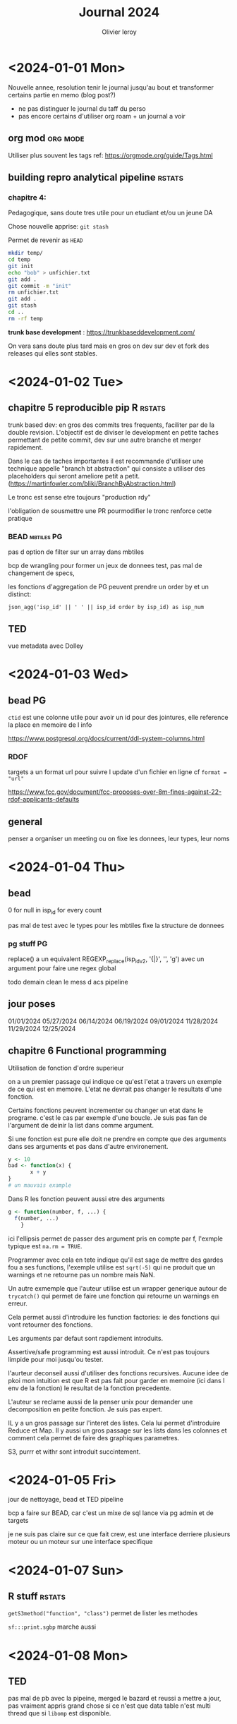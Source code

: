 #+title: Journal 2024
#+author: Olivier leroy


* <2024-01-01 Mon>

Nouvelle annee, resolution tenir le journal jusqu'au bout et transformer certains partie en memo (blog post?)

- ne pas distinguer le journal du taff du perso
- pas encore certains d'utiliser org roam + un journal a voir

** org mod :org:mode:

    Utiliser plus souvent les tags ref: https://orgmode.org/guide/Tags.html

** building repro analytical pipeline :rstats:

*** chapitre 4:

Pedagogique, sans doute tres utile pour un etudiant et/ou un jeune DA

Chose nouvelle apprise: ~git stash~

Permet de revenir as ~HEAD~

#+begin_src bash
mkdir temp/
cd temp
git init
echo "bob" > unfichier.txt
git add .
git commit -m "init"
rm unfichier.txt
git add .
git stash
cd ..
rm -rf temp
#+end_src

#+RESULTS:
| Reinitialized | existing | Git       | repository | in    | /Users/olivierleroy/Documents/oli/prise_de_notes/temp/.git/ |     |    |         |         |      |
| On            | branch   | master    |            |       |                                                           |     |    |         |         |      |
| nothing       | to       | commit,   | working    | tree  | clean                                                     |     |    |         |         |      |
| Saved         | working  | directory | and        | index | state                                                     | WIP | on | master: | 5c5c45b | init |

*trunk base development* :  https://trunkbaseddevelopment.com/

On vera sans doute plus tard mais en gros on dev sur dev et fork des releases qui elles sont stables.

* <2024-01-02 Tue>

** chapitre 5 reproducible pip R :rstats:

trunk based dev: en gros des commits tres frequents, faciliter par de la double revision. L'objectif est de diviser le development en petite taches permettant de petite commit, dev sur une autre branche et merger rapidement.

Dans le cas de taches importantes il est recommande d'utiliser une technique appelle "branch bt abstraction" qui consiste a utiliser des placeholders qui seront ameliore petit a petit. (https://martinfowler.com/bliki/BranchByAbstraction.html)

Le tronc est sense etre toujours "production rdy"

l'obligation de sousmettre une PR pourmodifier le tronc renforce cette pratique

*** BEAD :mbtiles:PG:

pas d option de filter sur un array dans mbtiles

bcp de wrangling pour former un jeux de donnees test, pas mal de changement de specs,

les fonctions d'aggregation de PG peuvent prendre un order by et un distinct:

~json_agg('isp_id' || ' ' || isp_id order by isp_id) as isp_num~

** TED

vue metadata avec Dolley

* <2024-01-03 Wed>

** bead :PG:

~ctid~ est une colonne utile pour avoir un id pour des jointures, elle reference la place en memoire de l info

https://www.postgresql.org/docs/current/ddl-system-columns.html

*** RDOF

targets a un format url pour suivre l update d'un fichier en ligne cf ~format = "url"~

https://www.fcc.gov/document/fcc-proposes-over-8m-fines-against-22-rdof-applicants-defaults

** general

penser a organiser un meeting ou on fixe les donnees, leur types, leur noms

* <2024-01-04 Thu>

** bead

0 for null in isp_id for every count

pas mal de test avec le types pour les mbtiles fixe la structure de donnees

*** pg stuff :PG:

replace() a un equivalent  REGEXP_replace(isp_idv2, '{|}', '', 'g')  avec un argument pour faire une regex global

todo demain clean le mess d acs pipeline


** jour poses

01/01/2024
05/27/2024
06/14/2024
06/19/2024
09/01/2024
11/28/2024
11/29/2024
12/25/2024

** chapitre 6 Functional programming

Utilisation de fonction d'ordre superieur

on a un premier passage qui indique ce qu'est l'etat a travers un exemple de ce qui est en memoire. L'etat ne devrait pas changer le resultats d'une fonction.

Certains fonctions peuvent incrementer ou changer un etat dans le programe. c'est le cas par exemple d'une boucle. Je suis pas fan de l'argument de deinir la list dans comme argument.

Si une fonction est pure elle doit ne prendre en compte que des arguments dans ses arguments et pas dans d'autre environement.

#+begin_src R
y <- 10
bad <- function(x) {
       x + y
}
# un mauvais example
#+end_src


Dans R les fonction peuvent aussi etre des arguments

#+begin_src R
g <- function(number, f, ...) {
  f(number, ...)
    }
#+end_src

ici l'ellipsis permet de passer des argument pris en compte par f, l'exmple typique est ~na.rm = TRUE~.

Programmer avec cela en tete indique qu'il est sage de mettre des gardes fou a ses functions, l'exemple utilise est ~sqrt(-5)~ qui ne produit que un warnings et ne retourne pas un nombre mais NaN.

 Un autre exmemple que l'auteur utilise est un wrapper generique autour de ~trycatch()~ qui permet de faire une fonction qui retourne un warnings en erreur.

 Cela permet aussi d'introduire les function factories: ie des fonctions qui vont retourner des fonctions.

 Les arguments par defaut sont rapdiement introduits.

 Assertive/safe programming est aussi introduit. Ce n'est pas toujours limpide pour moi jusqu'ou tester.

 l'aurteur deconseil aussi d'utiliser des fonctions recursives. Aucune idee de pkoi mon intuition est que R est pas fait pour garder en memoire (ici dans l env de la fonction) le resultat de la fonction precedente.

 L'auteur se reclame aussi de la penser unix pour demander une decomposition en petite fonction. Je suis pas expert.

 IL y a un gros passage sur l'interet des listes. Cela lui permet d'introduire Reduce et Map. Il y aussi un gros passage sur les lists dans les colonnes et comment cela permet de faire des graphiques parametres.

 S3, purrr et withr sont introduit succintement.

* <2024-01-05 Fri>

jour de nettoyage, bead et TED pipeline

bcp a faire sur BEAD, car c'est un mixe de sql lance via pg admin et de targets

je ne suis pas claire sur ce que fait crew, est une interface derriere plusieurs moteur ou un moteur sur une interface specifique

* <2024-01-07 Sun>

** R stuff :rstats:

~getS3method("function", "class")~ permet de lister les methodes

~sf:::print.sgbp~  marche aussi

* <2024-01-08 Mon>

** TED

pas mal de pb avec la pipeine, merged le bazard et reussi a mettre a jour, pas vraiment appris grand chose si ce n'est que data table n'est multi thread que si ~libomp~ est disponible.

** BEAD

pas mal d'explo avec isp la version json introduit des ~"~ ce qui change l'ordre du classement mais ne devrais pas changer le nombre ..

* <2024-01-09 Tue>


flood

** bead

essaie de regrouper en une seule pileine BEAD stuff

** <2024-01-10 Wed>

pas de meetng et discussion sur l'archivage, l'utilisation du cache

nettoyage de certains repos et merge de branche

un peu de test d sqlite avec gpkg

* <2024-01-11 Thu>

mon plan isp et rdof

** rdof

fork it and just do one for RDOF

verifications des fichier downloades

*** R stuff :rstats:
se rapeller

#+begin_src R
test <- system2("ls", "xx",
    stdout = TRUE, stderr = TRUE)

attr(test, "status")
# va retourner 1
#+end_src

pratique pour tester des lignes de commandes

Pour sauver une targets dans mermaid:

#+begin_src R
mm <- tar_mermaid()
writeLines(mm, "tar
    get_mermaid.js")

#+end_src


* <2024-01-12 Fri>

** metadata

petit bilan de metadata et test de {dm} pour representer un schema

** BEAD

    isp / rdof

* <2024-01-15 Mon>


** BEAD

rdof premiere version pour authorized + test versus previous data

* <2024-01-16 Tue>

Do a bit of stuff for Camden

** BEAD

finalement compris ready to authorized / authorized / et default category

mis en place default mais difference avec previous version

** book club :rstats:

~methods(class = "table")~

* <2024-01-17 Wed>


** BEAD

simplification de la logique de rdof entre auth , les deux versions de default

postgresql has des operations de set https://www.postgresql.org/docs/current/queries-union.html


* <2024-01-18 Thu>

** BEAD

on a bouger enfin sur rdof

technology flags, geoid bl x tech x new alias

je me suis rapeller que j'ai le tab 10 20 du census pour la mise en relation

** job

https://join.tts.gsa.gov/resume/

* <2024-01-20 Sat>

je rejoute le vendredi passe:

aws fait payer ses instances T sur la base de nano puis applique un multiplicateur en fonctiom.
Par exemple on multiplie par 32 pour passer a "large"

update de mon pgpass pro

Il est possible de passer des var de psql via sql et de le faire de make via shell

lower + raise + j switch back to qwerty

* <2024-01-22 Mon>

** BEAD

isp cleaning and docs

advetised speed upload and download max by technology / provider

has_award_geoid_bl doit etre false if null (pareil for has_technology)

0 can be "not reported"

combo requriement and day to day; how do we solve this issue

giving agenda, project leadership, provide more feedback


* <2024-01-23 Tue>

** BEAD

pas mal de mise en place pour l'echantillon


* <2024-01-24 Wed>

copy crosswalk to bead schema

dm materialise les relations one to many -> one en surlignant le nom de la colonne.


* <2024-01-25 Thu>

penser a organiser les ticket / tasks

#+begin_src R
 is_ogr2ogr_here <- function() {
    ogr_version <- system2("ogr2ogr", "--version",
                           stdout = TRUE, stderr = TRUE)
    if (! is.null(attr(ogr_version, "status"))) stop("Is ogr2ogr installed?")
    return(0)
  }
#+end_src

* <2024-01-26 Fri>

on mange la pilllule et on test la methode ntia

pas mal de temp s sur git: il faut toujoirs penser etre sur un graph

eu  un pb avec targets impossible a debugger, un reset hard sur la tete a resolu le pb

* <2024-01-29 Mon>


** bead

assez chiand de refaire le calcul d egibilite mais je peux simplifier certaines requetes sql.

AK legend

250010102062053

toujours verifier ses count(*), cela compte les lignes
* <2024-01-30 Tue>

we want :
  - we keep cnt_100_20
  - same for cnt_25_3
  - cnt_100_20 cable / fiber
  - underserved (25/3 > undersved < 100/20) cable / fiber
  - underserved dsl
  - undersedved fixed wireless



we want:
   - bl_100_20_area_cable_fiber

     bl_area_25_3_area_cable_fiber
      - 50/10 DSL <- does need to be counted here

   - bead_category_cable_fiber

* <2024-01-31 Wed>


pas mal de rush pour essayer d'ajouter un filtre underserved,

eda pour l'explorer, debut de rassemblement de

* <2024-02-01 Thu>

push to mapbox, me suis fait avoir par un shadow update de fcc

* <2024-02-02 Fri>

https://usbuildingdata.blob.core.windows.net/usbuildings-v2/Alabama.geojson.zip

* <2024-02-11 Sun>

un peu en retard pour la semaine.

j'ai pas mal tester jq (stream et non stream) et gnu parallel.

il me faut un model pour tester l'imprecision des buildings / fcc

commencer les routes par miles

ogr tricK : ~ogrinfo -al -so my.shp~

* <2024-02-12 Mon>

** BEAD

- rebuild with new requirements

- vu avec britany comment produire les tableau pour usda

- build ms for all geoid bl

** nouvelle machine

- [x] brew
- [x] slack/gh/google
- [x] iterm
- [x] R and VScode (+ radian, httpgd, languageserver)
- [x] emacs + doom
- [x] PG + postgis

* <2024-02-13 Tue>

commande pratique sur mac avec brew:

- brew list et brew cask --cask

* <2024-02-14 Wed>

acs

dot provides density

coloring block by nb of locations underserved / unserved

show only at specific scale / visual

road data: scale less useful at block but better at bigger aera

"premises per miles" / how you display that?

- what roads

- 500 feets,

** other scale/spatial join:

aggregate of premises count


* <2024-02-15 Thu>

pas mal de jq / bb calcul pour leur blog

* <2024-02-16 Fri>

* <2024-02-20 Tue>

** bead :PG:

st_memunion est une version moins gourmande en memoire que st_union

* <2024-02-21 Wed>

eligigibility -> bead_category

#+begin_src R
m <- mirai::mirai({
      library(nanonext)
      rep <- socket("rep", listen = "tcp://127.0.0.1:6556")
      reply(context(rep), execute = Sys.getpid, send_mode = "raw")
    })
#+end_src

https://beej.us/guide/bgnet0/html/split/networking-overview.html slowly learning

- pas mal de tiles pour BEAD

* <2024-02-22 Thu>

#+begin_src bash
docker run --rm -v $PWD:/tmp ghcr.io/degauss-org/geocoder:3.3.0 my_address_file.csv
#+end_src

- bcp de debugging, bcp trop de cc dans nos pipelines

* <2024-02-23 Fri>

Make automatic variable:

- ~$@~ the target of current rule

- ~$^~ dependecies

pas mal de pb avec TED, il faut revoir ce sschema

* <2024-02-26 Mon>

** bead

debut de rapatriement de rdof in the bead repo

modification du script pour dl un pgkg

meeting data

ajout de count loc pour aggregats tr / eligibility

* <2024-02-27 Tue>

** bead

recalcul d'un eligibility tr mais avec un dsl excluded

** calix

survey/outreach ntca spead capability / video services / cables

community based. edging network to other community

small coop/co -> telephone -> moved to broadband

education to community

VA services

850 isp

* <2024-02-28 Wed>

** bead

pas mal de tuiles de generees

dans certains cas desactive la lecture en parallel pour tippecanoe permet de faire passer un oom

ogrinfo. marche sur mbtiles et donne pas mal d'infos utiles


* <2024-02-29 Thu>

370810152013009

pct served 3.8

pct un and underseved 96.2 (should be 3/53)

filtered out previous version of rdof

* DONE <2024-03-04 Mon>

pour differencier rapidement 2 sets entre deux tables: - 1 pour le premier set

- 2 pour le second set

- les valeurs possiblent sont donc 1 (premier set), 2 (second set) et 3 (combinaisons)

* <2024-03-05 Tue>

010539698011035

pas mal de tickets pour les tests

 truc a voir en NC:

 - great dismal swamp

 - see atlas obscura

* <2024-03-07 Thu>

** bead

fcc funding map

* <2024-03-08 Fri>

pas mal de chose interesante du cote de test:

- https://github.com/yihui/testit

- https://github.com/brodieG/aammrtf

* <2024-03-11 Mon>

Passer 15 h de la semaine sur https://edzer.github.io/sswr/

Le reste: un petit peu de calix

toujours beaucoup de BEAD en partie sur funding broadband.

je galere pas mal sur le code de Brittany et j'aurais du mieux l'auditer.

* <2024-03-15 Fri>

- null or 0

- rename the cnt at block levl : _uncovered

- cnt_total_locations_uncovered (write the def somewhere)

* <2024-03-18 Mon>

pas mal de reunion CaLix, bead.

cote R je suis pas certains d'avoir le meme  comportement entre paste et sprint f avec un quote identifier/litteral

* <2024-03-19 Tue>

#+begin_src R
gimme_tidy_ilecs <- function(bl, ilecs) {
  sf::sf_use_s2(FALSE)
  sgbp <- sf::st_intersects(bl, ilecs)
  # need sf loaded I never know how to load s3
  df <- as.data.frame(sgbp)
  df$geoid_bl <- bl[["geoid_bl"]][df$row.id]
  df$id_ilecs <- ilecs[["id_ilecs"]][df$col.id]
  df_slim <- df[, c("geoid_bl", "id_ilecs")]
  return(df_slim)
}

# require bl_gpkg and ilecs
# number of core is hard coded, should it go in some param files?
# User should know their system and use the correct number -> readme
US_ilecs <- function(path_gpkg, ilecs) {

  list_st <- sf::st_read(path_gpkg,
                         query = "select geoid_st
                                  from sql_statement
                                  group by geoid_st")

  gimme_a_state <- function(a_state) {
    state <- sf::st_read(path_gpkg,
                         query = toString(
                                          sprintf(
                                  "select * from sql_statement
                                  where geoid_st ='%s'", a_state)))
    small_dat <- gimme_tidy_ilecs(state, ilecs)
    print(a_state)
    return(small_dat)
  }

  big_list <- parallel::mclapply(list_st$geoid_st, gimme_a_state, mc.cores = 4)

  dat <- do.call(rbind, big_list)
  return(dat)
}

#+end_src


NTIA will annouce bead award in Q3

** R postgres stuff

https://cran.r-project.org/web/packages/DBI/vignettes/DBI-advanced.html

on peut diviser un requetes de type dbGetQuery en plusieurs etape.

- envoie de la requete ou du statement (dbSendQuery ou dbSendStatement): va executer la commande
- dbFtech() va recuperer le resultat
- dbClearResult() libere les ressources et cloture la transaction.

*  <2024-03-20 Wed>

pas mal de reunion


<2024-03-21 Thu>

geoid_st
geod_co unique on county ->

rebuild bfm_award_proj_co

build temp table at loca with only column that matter to us

if it C for wired and wiredlfw remove it

* <2024-03-25 Mon>

pas mal de tickets

restructuration de pas mal de truc pour BEAD

* <2024-03-26 Tue>

bon repo sur l'encoding dans R: https://github.com/gaborcsardi/rencfaq

package pour des metrics de pkgs:
https://docs.ropensci.org/pkgstats/index.html

** some set up

 -  I like htop, tree, jq, gdal (obv git)

 - on vscode I like httpgd / radian

* <2024-03-27 Wed>


pas mal de maj pour BEAD

tester targets sur deux ordi, c'est pas fou vu que cela fait creer des conflits dans git avec la partie meta/.
